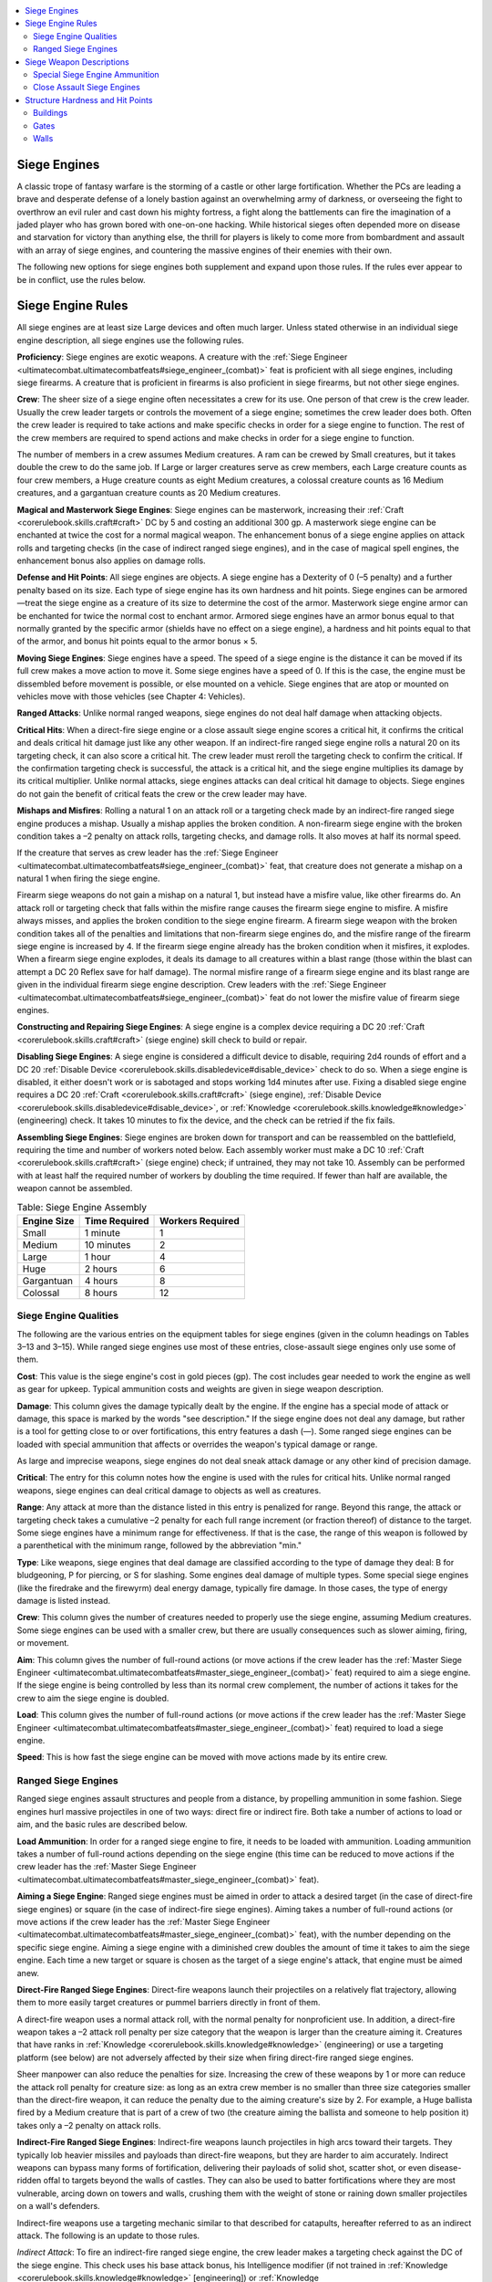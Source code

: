 
.. _`ultimatecombat.combat.siegeengines`:

.. contents:: \ 

.. _`ultimatecombat.combat.siegeengines#siege_engines`:

Siege Engines
##############

A classic trope of fantasy warfare is the storming of a castle or other large fortification. Whether the PCs are leading a brave and desperate defense of a lonely bastion against an overwhelming army of darkness, or overseeing the fight to overthrow an evil ruler and cast down his mighty fortress, a fight along the battlements can fire the imagination of a jaded player who has grown bored with one-on-one hacking. While historical sieges often depended more on disease and starvation for victory than anything else, the thrill for players is likely to come more from bombardment and assault with an array of siege engines, and countering the massive engines of their enemies with their own.

The following new options for siege engines both supplement and expand upon those rules. If the rules ever appear to be in conflict, use the rules below. 

.. _`ultimatecombat.combat.siegeengines#siege_engine_rules`:

Siege Engine Rules
###################

All siege engines are at least size Large devices and often much larger. Unless stated otherwise in an individual siege engine description, all siege engines use the following rules. 

.. _`ultimatecombat.combat.siegeengines#proficiency`:

\ **Proficiency**\ : Siege engines are exotic weapons. A creature with the :ref:`Siege Engineer <ultimatecombat.ultimatecombatfeats#siege_engineer_(combat)>`\  feat is proficient with all siege engines, including siege firearms. A creature that is proficient in firearms is also proficient in siege firearms, but not other siege engines. 

.. _`ultimatecombat.combat.siegeengines#crew`:

\ **Crew**\ : The sheer size of a siege engine often necessitates a crew for its use. One person of that crew is the crew leader. Usually the crew leader targets or controls the movement of a siege engine; sometimes the crew leader does both. Often the crew leader is required to take actions and make specific checks in order for a siege engine to function. The rest of the crew members are required to spend actions and make checks in order for a siege engine to function.

The number of members in a crew assumes Medium creatures. A ram can be crewed by Small creatures, but it takes double the crew to do the same job. If Large or larger creatures serve as crew members, each Large creature counts as four crew members, a Huge creature counts as eight Medium creatures, a colossal creature counts as 16 Medium creatures, and a gargantuan creature counts as 20 Medium creatures.

.. _`ultimatecombat.combat.siegeengines#magical_and_masterwork_siege_engines`:

\ **Magical and Masterwork Siege Engines**\ : Siege engines can be masterwork, increasing their :ref:`Craft <corerulebook.skills.craft#craft>`\  DC by 5 and costing an additional 300 gp. A masterwork siege engine can be enchanted at twice the cost for a normal magical weapon. The enhancement bonus of a siege engine applies on attack rolls and targeting checks (in the case of indirect ranged siege engines), and in the case of magical spell engines, the enhancement bonus also applies on damage rolls. 

.. _`ultimatecombat.combat.siegeengines#defense_and_hit_points`:

\ **Defense and Hit Points**\ : All siege engines are objects. A siege engine has a Dexterity of 0 (–5 penalty) and a further penalty based on its size. Each type of siege engine has its own hardness and hit points. Siege engines can be armored—treat the siege engine as a creature of its size to determine the cost of the armor. Masterwork siege engine armor can be enchanted for twice the normal cost to enchant armor. Armored siege engines have an armor bonus equal to that normally granted by the specific armor (shields have no effect on a siege engine), a hardness and hit points equal to that of the armor, and bonus hit points equal to the armor bonus × 5. 

.. _`ultimatecombat.combat.siegeengines#moving_siege_engines`:

\ **Moving Siege Engines**\ : Siege engines have a speed. The speed of a siege engine is the distance it can be moved if its full crew makes a move action to move it. Some siege engines have a speed of 0. If this is the case, the engine must be dissembled before movement is possible, or else mounted on a vehicle. Siege engines that are atop or mounted on vehicles move with those vehicles (see Chapter 4: Vehicles).

.. _`ultimatecombat.combat.siegeengines#ranged_attacks`:

\ **Ranged Attacks**\ : Unlike normal ranged weapons, siege engines do not deal half damage when attacking objects. 

.. _`ultimatecombat.combat.siegeengines#critical_hits`:

\ **Critical Hits**\ : When a direct-fire siege engine or a close assault siege engine scores a critical hit, it confirms the critical and deals critical hit damage just like any other weapon. If an indirect-fire ranged siege engine rolls a natural 20 on its targeting check, it can also score a critical hit. The crew leader must reroll the targeting check to confirm the critical. If the confirmation targeting check is successful, the attack is a critical hit, and the siege engine multiplies its damage by its critical multiplier. Unlike normal attacks, siege engines attacks can deal critical hit damage to objects. Siege engines do not gain the benefit of critical feats the crew or the crew leader may have. 

.. _`ultimatecombat.combat.siegeengines#mishaps_and_misfires`:

\ **Mishaps and Misfires**\ : Rolling a natural 1 on an attack roll or a targeting check made by an indirect-fire ranged siege engine produces a mishap. Usually a mishap applies the broken condition. A non-firearm siege engine with the broken condition takes a –2 penalty on attack rolls, targeting checks, and damage rolls. It also moves at half its normal speed. 

If the creature that serves as crew leader has the :ref:`Siege Engineer <ultimatecombat.ultimatecombatfeats#siege_engineer_(combat)>`\  feat, that creature does not generate a mishap on a natural 1 when firing the siege engine. 

Firearm siege weapons do not gain a mishap on a natural 1, but instead have a misfire value, like other firearms do. An attack roll or targeting check that falls within the misfire range causes the firearm siege engine to misfire. A misfire always misses, and applies the broken condition to the siege engine firearm. A firearm siege weapon with the broken condition takes all of the penalties and limitations that non-firearm siege engines do, and the misfire range of the firearm siege engine is increased by 4. If the firearm siege engine already has the broken condition when it misfires, it explodes. When a firearm siege engine explodes, it deals its damage to all creatures within a blast range (those within the blast can attempt a DC 20 Reflex save for half damage). The normal misfire range of a firearm siege engine and its blast range are given in the individual firearm siege engine description. Crew leaders with the :ref:`Siege Engineer <ultimatecombat.ultimatecombatfeats#siege_engineer_(combat)>`\  feat do not lower the misfire value of firearm siege engines.

.. _`ultimatecombat.combat.siegeengines#constructing_and_repairing_siege_engines`:

\ **Constructing and Repairing Siege Engines**\ : A siege engine is a complex device requiring a DC 20 :ref:`Craft <corerulebook.skills.craft#craft>`\  (siege engine) skill check to build or repair. 

.. _`ultimatecombat.combat.siegeengines#disabling_siege_engines`:

\ **Disabling Siege Engines**\ : A siege engine is considered a difficult device to disable, requiring 2d4 rounds of effort and a DC 20 :ref:`Disable Device <corerulebook.skills.disabledevice#disable_device>`\  check to do so. When a siege engine is disabled, it either doesn't work or is sabotaged and stops working 1d4 minutes after use. Fixing a disabled siege engine requires a DC 20 :ref:`Craft <corerulebook.skills.craft#craft>`\  (siege engine), :ref:`Disable Device <corerulebook.skills.disabledevice#disable_device>`\ , or :ref:`Knowledge <corerulebook.skills.knowledge#knowledge>`\  (engineering) check. It takes 10 minutes to fix the device, and the check can be retried if the fix fails. 

.. _`ultimatecombat.combat.siegeengines#assembling_siege_engines`:

\ **Assembling Siege Engines**\ : Siege engines are broken down for transport and can be reassembled on the battlefield, requiring the time and number of workers noted below. Each assembly worker must make a DC 10 :ref:`Craft <corerulebook.skills.craft#craft>`\  (siege engine) check; if untrained, they may not take 10. Assembly can be performed with at least half the required number of workers by doubling the time required. If fewer than half are available, the weapon cannot be assembled.

.. list-table:: Table: Siege Engine Assembly
   :header-rows: 1
   :class: contrast-reading-table
   :widths: auto

   * - Engine Size
     - Time Required
     - Workers Required
   * - Small
     - 1 minute
     - 1
   * - Medium
     - 10 minutes
     - 2
   * - Large
     - 1 hour
     - 4
   * - Huge
     - 2 hours
     - 6
   * - Gargantuan
     - 4 hours
     - 8
   * - Colossal
     - 8 hours
     - 12

.. _`ultimatecombat.combat.siegeengines#siege_engine_qualities`:

Siege Engine Qualities
***********************

The following are the various entries on the equipment tables for siege engines (given in the column headings on Tables 3–13 and 3–15). While ranged siege engines use most of these entries, close-assault siege engines only use some of them.

.. _`ultimatecombat.combat.siegeengines#cost`:

\ **Cost**\ : This value is the siege engine's cost in gold pieces (gp). The cost includes gear needed to work the engine as well as gear for upkeep. Typical ammunition costs and weights are given in siege weapon description. 

.. _`ultimatecombat.combat.siegeengines#damage`:

\ **Damage**\ : This column gives the damage typically dealt by the engine. If the engine has a special mode of attack or damage, this space is marked by the words "see description." If the siege engine does not deal any damage, but rather is a tool for getting close to or over fortifications, this entry features a dash (—). Some ranged siege engines can be loaded with special ammunition that affects or overrides the weapon's typical damage or range. 

As large and imprecise weapons, siege engines do not deal sneak attack damage or any other kind of precision damage.

.. _`ultimatecombat.combat.siegeengines#critical`:

\ **Critical**\ : The entry for this column notes how the engine is used with the rules for critical hits. Unlike normal ranged weapons, siege engines can deal critical damage to objects as well as creatures. 

.. _`ultimatecombat.combat.siegeengines#range`:

\ **Range**\ : Any attack at more than the distance listed in this entry is penalized for range. Beyond this range, the attack or targeting check takes a cumulative –2 penalty for each full range increment (or fraction thereof) of distance to the target. Some siege engines have a minimum range for effectiveness. If that is the case, the range of this weapon is followed by a parenthetical with the minimum range, followed by the abbreviation "min." 

.. _`ultimatecombat.combat.siegeengines#type`:

\ **Type**\ : Like weapons, siege engines that deal damage are classified according to the type of damage they deal: B for bludgeoning, P for piercing, or S for slashing. Some engines deal damage of multiple types. Some special siege engines (like the firedrake and the firewyrm) deal energy damage, typically fire damage. In those cases, the type of energy damage is listed instead. 

\ **Crew**\ : This column gives the number of creatures needed to properly use the siege engine, assuming Medium creatures. Some siege engines can be used with a smaller crew, but there are usually consequences such as slower aiming, firing, or movement. 

.. _`ultimatecombat.combat.siegeengines#aim`:

\ **Aim**\ : This column gives the number of full-round actions (or move actions if the crew leader has the :ref:`Master Siege Engineer <ultimatecombat.ultimatecombatfeats#master_siege_engineer_(combat)>`\  feat) required to aim a siege engine. If the siege engine is being controlled by less than its normal crew complement, the number of actions it takes for the crew to aim the siege engine is doubled. 

.. _`ultimatecombat.combat.siegeengines#load`:

\ **Load**\ : This column gives the number of full-round actions (or move actions if the crew leader has the :ref:`Master Siege Engineer <ultimatecombat.ultimatecombatfeats#master_siege_engineer_(combat)>`\  feat) required to load a siege engine. 

.. _`ultimatecombat.combat.siegeengines#speed`:

\ **Speed**\ : This is how fast the siege engine can be moved with move actions made by its entire crew.

.. _`ultimatecombat.combat.siegeengines#ranged_siege_engines`:

Ranged Siege Engines
*********************

Ranged siege engines assault structures and people from a distance, by propelling ammunition in some fashion. Siege engines hurl massive projectiles in one of two ways: direct fire or indirect fire. Both take a number of actions to load or aim, and the basic rules are described below.

.. _`ultimatecombat.combat.siegeengines#load_ammunition`:

\ **Load Ammunition**\ : In order for a ranged siege engine to fire, it needs to be loaded with ammunition. Loading ammunition takes a number of full-round actions depending on the siege engine (this time can be reduced to move actions if the crew leader has the :ref:`Master Siege Engineer <ultimatecombat.ultimatecombatfeats#master_siege_engineer_(combat)>`\  feat).

.. _`ultimatecombat.combat.siegeengines#aiming_a_siege_engine`:

\ **Aiming a Siege Engine**\ : Ranged siege engines must be aimed in order to attack a desired target (in the case of direct-fire siege engines) or square (in the case of indirect-fire siege engines). Aiming takes a number of full-round actions (or move actions if the crew leader has the :ref:`Master Siege Engineer <ultimatecombat.ultimatecombatfeats#master_siege_engineer_(combat)>`\  feat), with the number depending on the specific siege engine. Aiming a siege engine with a diminished crew doubles the amount of time it takes to aim the siege engine. Each time a new target or square is chosen as the target of a siege engine's attack, that engine must be aimed anew.

.. _`ultimatecombat.combat.siegeengines#direct_fire_ranged_siege_engines`:

\ **Direct-Fire Ranged Siege Engines**\ : Direct-fire weapons launch their projectiles on a relatively flat trajectory, allowing them to more easily target creatures or pummel barriers directly in front of them. 

A direct-fire weapon uses a normal attack roll, with the normal penalty for nonproficient use. In addition, a direct-fire weapon takes a –2 attack roll penalty per size category that the weapon is larger than the creature aiming it. Creatures that have ranks in :ref:`Knowledge <corerulebook.skills.knowledge#knowledge>`\  (engineering) or use a targeting platform (see below) are not adversely affected by their size when firing direct-fire ranged siege engines. 

Sheer manpower can also reduce the penalties for size. Increasing the crew of these weapons by 1 or more can reduce the attack roll penalty for creature size: as long as an extra crew member is no smaller than three size categories smaller than the direct-fire weapon, it can reduce the penalty due to the aiming creature's size by 2. For example, a Huge ballista fired by a Medium creature that is part of a crew of two (the creature aiming the ballista and someone to help position it) takes only a –2 penalty on attack rolls. 

.. _`ultimatecombat.combat.siegeengines#indirect_fire_ranged_siege_engines`:

\ **Indirect-Fire Ranged Siege Engines**\ : Indirect-fire weapons launch projectiles in high arcs toward their targets. They typically lob heavier missiles and payloads than direct-fire weapons, but they are harder to aim accurately. Indirect weapons can bypass many forms of fortification, delivering their payloads of solid shot, scatter shot, or even disease-ridden offal to targets beyond the walls of castles. They can also be used to batter fortifications where they are most vulnerable, arcing down on towers and walls, crushing them with the weight of stone or raining down smaller projectiles on a wall's defenders. 

Indirect-fire weapons use a targeting mechanic similar to that described for catapults, hereafter referred to as an indirect attack. The following is an update to those rules. 

.. _`ultimatecombat.combat.siegeengines#indirect_attack`:

\ *Indirect Attack*\ : To fire an indirect-fire ranged siege engine, the crew leader makes a targeting check against the DC of the siege engine. This check uses his base attack bonus, his Intelligence modifier (if not trained in :ref:`Knowledge <corerulebook.skills.knowledge#knowledge>`\  [engineering]) or :ref:`Knowledge <corerulebook.skills.knowledge#knowledge>`\  (engineering) skill modifier (if trained in that skill), any penalty for not being proficient in the siege engine, and the appropriate modifiers. If the check succeeds, the ammunition of the indirect attack hits the square the siege engine was aimed at, dealing the indicated damage or effect to any object or creature within the area of its attack. Creatures may get a saving throw to limit the effect of the attack; this is typically based on the type of ammunition used.

If the attack misses the intended square, roll 1d8 to determine in what direction the shot veers. A roll of 1 indicates the ammunition falls short (toward the siege engine), with rolls of 2 through 8 counting squares clockwise around the target square. Roll 1d4 for every range increment at which the attack was made (1d4 if the target square is within the engine's first range increment, 2d4 if the target square is within the second range increment, and so on). The total is the number of squares by which the attack misses, with the direction in which the squares are counted determined by the d8 roll. The ammunition deals its damage and any other effects in the square it lands on.

.. _`ultimatecombat.combat.siegeengines#table_indirect_attack_check_modifiers`:

.. list-table:: Table: Indirect Attack Check Modifiers
   :header-rows: 1
   :class: contrast-reading-table
   :widths: auto

   * - Condition
     - Modifier
   * - No line of sight to target square
     - –6
   * - Successive shots (crew can see where most recent miss landed)
     - Cumulative +2 per previous miss (maximum +10)
   * - Successive shots (crew can't see where most recent missed  shot landed, but observer is providing feedback)
     - Cumulative +1 per previous miss (maximum +5)
   * - Successive shots after a hit
     - +10 

.. _`ultimatecombat.combat.siegeengines#siege_weapon_descriptions`:

Siege Weapon Descriptions
##########################

.. list-table:: Table:  Ranged Siege Engines
   :header-rows: 1
   :class: contrast-reading-table
   :widths: auto

   * - Direct-Fire Engines
     - Cost
     - Dmg
     - Critical
     - Range
     - Type\ :sup:`1`
     - Crew
     - Aim
     - Load
     - Speed
   * - \ *Large Siege Engines*
     - 
     - 
     - 
     - 
     - 
     - 
     - 
     - 
     - 
   * -   Ballista, light
     - 500 gp
     - 3d8
     - 19–20/×2
     - 120 ft.
     - P
     - 1
     - 0
     - 2
     - 10 ft.
   * -   Cannon
     - 6,000 gp
     - 6d6
     - ×4
     - 100 ft.
     - B and P
     - 2
     - 1
     - 3
     - 10 ft.
   * - \ *Huge Siege Engines*
     - 
     - 
     - 
     - 
     - 
     - 
     - 
     - 
     - 
   * -   Ballista, heavy
     - 800 gp
     - 4d8
     - 19–20/×2
     - 180 ft.
     - P
     - 3
     - 2
     - 3
     - 0 ft.
   * -   Cannon, fiend's mouth
     - 9,000 gp
     - 8d6
     - ×4
     - 150 ft.
     - B and P
     - 3
     - 1
     - 3
     - 0 ft. 
   * -   Firedrake
     - 4,000 gp
     - 6d6
     - —
     - —
     - fire
     - 3
     - 2
     - 5
     - 10 ft.
   * - \ *Gargantuan Siege Engines*
     - 
     - 
     - 
     - 
     - 
     - 
     - 
     - 
     - 
   * -   Ballista, gate breaker
     - 1,200 gp
     - 6d8
     - 19–20/×2
     - 100 ft.
     - B
     - 5
     - 3
     - 5
     - 0 ft.
   * -   Firewyrm
     - 6,000 gp
     - 6d6
     - —
     - —
     - fire
     - 5
     - 2
     - 6
     - 0 ft.

The following are siege weapon descriptions.

.. _`ultimatecombat.combat.siegeengines#ballista`:

\ **Ballista**\ : Resembling a massive crossbow, a ballista's power is provided by twisted skeins of animal sinew used as torsion springs driving a pair of adjustable arms. A cord attached to both arms is winched back and a projectile is loaded into a grooved slider for release. Ballistae are direct-fire weapons.

.. _`ultimatecombat.combat.siegeengines#light`:

\ *Light*\ : This common type of ballista, also called an arbalest or scorpion, is size Large, maneuverable, and often mounted atop towers or even vehicles. Light ballistae have a hardness of 5 and 50 hit points. Light ballista bolts cost 10 gp each and weigh 10 pounds.

.. _`ultimatecombat.combat.siegeengines#heavy`:

\ *Heavy*\ : These Huge-sized siege engines are commonly used as castle defenses, as well as on large warships. Heavy ballistae have a hardness of 5 and 100 hit points. Heavy ballista bolts cost 30 gp and weigh 20 pounds each.

.. _`ultimatecombat.combat.siegeengines#gate_breaker`:

\ *Gate Breaker*\ : This massive ballista fires specially weighted quarrels with blunt mental tips. These are used as long-range battering rams, shot at walls or the gates of castles. When they hit a wooden structure, they have a critical range of 19–20/×3. Gate breaker ballistae have a hardness of 5 and 200 hit points. Gate breaker ballista bolts cost 50 gp and weigh 30 pounds each.

.. _`ultimatecombat.combat.siegeengines#bombard`:

\ **Bombard**\ : Resembling either large cauldrons or more traditional cannons, these firearms lob their ammunition in an arc in order to deliver their deadly payloads over troops or castle walls. Bombards are normally fired indirectly, but can also be fired as direct-fire siege engines. When they are used for direct fire, they take a –4 penalty on attack rolls and have their range increment halved, but do not have a minimum range. Like all firearms, bombards do not suffer mishaps, but instead have a misfire chance.

\ *Light*\ : These bombards resemble cauldrons attached to swivels. Often they are mounted into the ground or into the stone of castle walls because of the mighty power of their recoil. The targeting DC of a light bombard is 15. A light bombard has a base misfire range of 1–2 (10 feet). Light bombards have a hardness of 10 and 70 hit points. Light bombard balls cost 30 gp each and weigh 25 pounds.

.. _`ultimatecombat.combat.siegeengines#standard`:

\ *Standard*\ : These bombards feature the greatest diversity of forms. Many take the cauldron shape of the light bombard, but they may also take the forms of more traditional cannons, albeit featuring stabilizing mechanisms that allow them to fire at a much steeper incline. The targeting DC of a standard bombard is 20. A standard bombard has a misfire range of 1–2 (20 feet). Standard bombards have a hardness of 10 and 140 hit points. Standard bombard balls cost 35 gp each and weigh 30 pounds.

\ *Heavy*\ : These massive siege engines are often fixed to positions on high hilltops or atop massive keeps, raining death down on a valley or strait. Often these firearms come in two pieces connected by a screw mechanism. The bombard is unscrewed to be loaded, and then the main part of the muzzle is screwed back on to the barrel section in order to be fired. Heavy bombards are too large and powerful to mount on vehicles. The targeting DC of a heavy bombard is 25. A heavy bombard has a misfire range of 1–2 (30 feet). Heavy bombards have a hardness of 10 and 280 hit points. Heavy bombard balls cost 45 gp each and weigh 50 pounds. 

.. _`ultimatecombat.combat.siegeengines#cannon`:

\ **Cannon**\ : Cannons are crafted of metal—some are cast in one piece, others welded with iron bands—and mounted either in the ground or on wooden frames. Cannons use black powder to propel their projectiles with great force. A cannon has a misfire range of 1 (20 feet). Cannons have a hardness of 10 and 70 hit points. Cannon balls cost 30 gp each and weigh 25 pounds.

.. _`ultimatecombat.combat.siegeengines#catapult`:

\ **Catapult**\ : Catapults are stone-throwing siege engines powered by winched arms that run through torsion skeins, and hold their payload in a cup that swings up and over the weapon when released. Catapults can hurl a variety of different types of ammunition (the damage given is for stone projectiles; other types of ammunition can be found later in this chapter). They are indirect-fire siege engines. 

\ *Light*\ : These catapults are Large and often mounted on wheels. The targeting DC of a light catapult is 15. Light catapults have a hardness of 5 and 50 hit points. Light catapult stones cost 10 gp and weigh 50 pounds each.

\ *Standard*\ : These Huge siege engines are too large to be transported to the battlefield in one piece, and require assembly. They typically hurl large stones indirectly at a target (targeting DC 20). Standard catapults have a hardness of 5 and 100 hit points. Standard catapult stones cost 15 gp and weigh 75 pounds each.

\ *Heavy*\ : These Gargantuan siege engines are too large to be transported to the battlefield in one piece, and require assembly. They typically hurl large stones indirectly at a target (targeting DC 25). Heavy catapults have a hardness of 5 and 200 hit points. Heavy catapult stones cost 25 gp and weigh 90 pounds each.

.. _`ultimatecombat.combat.siegeengines#fiends_mouth_cannon`:

\ **Fiend's Mouth Cannon**\ : These massive cannons are usually crafted in multiple pieces, and sometimes feature the heads of demons, devils, or other fiends at their mouths. Like normal canons, they propel their projectiles with great force. A fiend's mouth cannon has a misfire range of 1 (30 ft.). Fiend's mouth canons have a hardness of 10 and 140 hit points. Fiend's mouth cannon balls cost 45 gp and weigh 30 pounds each.

.. _`ultimatecombat.combat.siegeengines#firedrake`:

\ **Firedrake**\ : These large siege engines are typically wheeled or attached to vehicles that can transport them to the battlefield. This apparatus fires gouts of alchemist's fire in either a 60-foot line or a 30-foot cone (siege crew leader's choice). Targets in the area take 6d6 points of fire damage (DC 15 Reflex save halves); those who fail their saves also catch on fire. A firedrake with the broken condition that suffers a further mishap explodes, dealing its damage to all creatures within a 20-foot blast (DC 15 Reflex save halves). Firedrakes have a hardness of 10 and 70 hit points. One use of firedrake ammunition costs 200 gp and weighs 20 pounds.

.. _`ultimatecombat.combat.siegeengines#firewyrm`:

\ **Firewyrm**\ : This siege engine is a larger version of the firedrake. A firewyrm is too large to be transported to the battlefield in one piece and must be assembled once the component parts reach the battlefield. A firewyrm fires its gout of flame in either a 120-foot line or a 60-foot cone (crew leader's choice). Targets in the area take 6d6 points of fire damage (DC 20 Reflex save halves). Those who fail their saves catch on fire. A firewyrm with the broken condition that suffers a further mishap explodes, dealing its damage to all creatures within a 30-foot blast (DC 20 Reflex save halves). Firewyrms have a hardness of 10 and 140 hit points. One use of firewyrm ammunition costs 400 gp and weighs 40 pounds.

.. _`ultimatecombat.combat.siegeengines#springal`:

\ **Springal**\ : A springal uses a torsion-cranked composite paddle to strike a firing rack containing multiple arrows or black-powder-propelled rockets, which rain down in an arc over a burst area. Springals are indirect-fire weapons that affect an area centered on the target square.

.. _`ultimatecombat.combat.siegeengines#arrow`:

\ *Arrow*\ : This springal propels a group of arrows that rains down on the targeted square and in a 15-foot burst around that square. One use of arrow springal ammunition costs 20 gp and weighs 10 pounds.

.. _`ultimatecombat.combat.siegeengines#rocket`:

\ *Rocket*\ : This highly volatile springal propels a group of black-powder rockets that rain down on the targeted square and in a 15-foot burst around the area. If the rocket springal misfires, it explodes, dealing its damage in a 20-foot blast around the springal. This explosion destroys the rocket springal. One use of rocket springal ammunition costs 500 gp and weighs 30 pounds.

.. _`ultimatecombat.combat.siegeengines#trebuchet`:

\ **Trebuchet**\ : Trebuchets are similar in form to catapults, with the payload placed into a basket, cup, or sling at the end of a long lever, and a counterweight (often with crew or animals pulling attached ropes) close to the fulcrum. The leverage imparted by a trebuchet allows it to hurl massive missiles that scatter to a number of squares around the target square based on the size of the trebuchet. Trebuchets are too bulky to move on wheels or vehicles and must be assembled on the battlefield. Trebuchets have a minimum range of 150 feet. 

\ *Light*\ : These Large siege engines typically hurl large stones indirectly at a target (targeting DC 15). A light trebuchet's ammunition scatters on contact, dealing full damage to the target square and half its damage to creatures and objects within 5 feet of the target square (creatures can make a DC 15 Reflex save to halve the damage again). Light trebuchets have a hardness of 5 and 50 hit points. One use of light trebuchet stones costs 15 gp and weighs 60 pounds.

\ *Standard*\ : These Huge siege engines typically hurl large stones indirectly at a target (targeting DC 20). A standard trebuchet's ammunition scatters on contact, dealing full damage to the target square and half damage to creatures and objects within 15 feet of the target square (creatures can make a DC 20 Reflex save to halve the damage again). Standard trebuchets have a hardness of 5 and 100 hit points. One use of standard trebuchet stones costs 30 gp and weighs 110 pounds.

\ *Heavy*\ : These Gargantuan siege engines typically hurl large stones indirectly at a target (targeting DC 25). A heavy trebuchet's ammunition scatters on contact, dealing full damage to the target square and half its damage to creatures and objects within 30 feet of the target square (creatures can make a DC 25 Reflex save to halve the damage again). Heavy trebuchets have a hardness of 5 and 200 hit points. One use of  heavy trebuchet stones costs 40 gp and weighs 120 pounds.

.. _`ultimatecombat.combat.siegeengines#special_siege_engine_ammunition`:

Special Siege Engine Ammunition
********************************

The following kinds of ammunition can be used either in select types of indirect-fire siege engines, or with cannons. The ammunition description specifies which types of siege engines use the special ammunition. The costs and weights are for individual uses of special ammunition. 

.. list-table:: Table: Special Siege Engine Ammunition
   :header-rows: 1
   :class: contrast-reading-table
   :widths: auto

   * - Ammunition
     - Cost
     - Weight
   * - Alchemist's fire
     - 200 gp
     - 10 lbs.
   * - Blast shot
     - 30 gp
     - 25 lbs.
   * - Bomb
     - 600 gp
     - 30 lbs.
   * - Chain shot
     - 50 gp
     - 30 lbs. 
   * - Liquid ice
     - 400 gp
     - 20 lbs.
   * - Plague bundle
     - 80 gp
     - 20 lbs.
   * - Smoke shot
     - 250 gp
     - 20 lbs.

.. _`ultimatecombat.combat.siegeengines#alchemical_fire`:

\ **Alchemical Fire**\ : This hard, ceramic canister of alchemist's fire can be used as ammunition in catapults and trebuchets. When it hits its target square, it deals 4d6 points of fire damage to each creature and wooden structure within 5 feet of the target space, and each creature must make a DC 20 Reflex saving throw or catch on fire (wooden objects automatically catch on fire). Every creature and wooden object within the area between 5 and 30 feet of the target space must make a DC 20 Reflex saving throw or take half the fire damage, but they do not catch on fire. On a siege engine mishap, this ammunition explodes before it is launched, dealing its damage to the siege engine and all nearby creatures and wooden objects as if one of the spaces of the siege engine (crew leader's choice) were the target square. This alchemical fire ignores the hardness of wooden objects.

.. _`ultimatecombat.combat.siegeengines#blast_shot`:

\ **Blast Shot**\ : Instead of a single hard ball, this ammunition is a bundle of large pellets, balls, or pieces of scrap metal, propelled a short distance by black powder and attacking all creatures and objects within an area. Both cannons and fiend's mouth cannons can fire this kind of ammunition. When such a siege engine fires this ammunition, it hits every creature and object within a 30-foot-cone burst. The siege engine makes attack rolls against each creature and unattended object in the burst. It must miss every creature or target to misfire, and a misfire generates the normal effect. It deals its normal damage on a hit, but does not ignore the hardness of objects. 

.. _`ultimatecombat.combat.siegeengines#bomb`:

\ **Bomb**\ : A bomb is a metal canister filled with metal balls and black powder that can be used as ammunition in catapults and trebuchets or carried by two Medium creatures or one Large creature to its destination. A bomb either explodes on impact (if fired from a catapult or trebuchet, or within 3 rounds of a fuse being lit if carried). When it explodes, it deals 6d6 points of piercing and bludgeoning damage to all creatures and objects within 30 feet of the target square. On a siege engine mishap, this ammunition explodes before it is launched, dealing its damage to the siege engine and all nearby creatures and wooden objects as if one of the spaces of the siege engine (crew leader's choice) were the target square. It ignores the hardness of wood and stone.

.. _`ultimatecombat.combat.siegeengines#chain_shot`:

\ **Chain Shot**\ : This siege engine firearm ammunition can be loaded in a cannon or a fiend's mouth cannon. It is especially good at tearing through sails and dirigibles (see Chapter 4: Vehicles), dealing double its normal damage to those forms of propulsion. When fired at a creature, on a hit, the creature must succeed at a DC 20 Fortitude saving throw or be knocked prone. 

.. _`ultimatecombat.combat.siegeengines#liquid_ice`:

\ **Liquid Ice**\ : This hard, ceramic canister filled with alchemical liquid ice can be used as ammunition in catapults and trebuchets. When it hits its target square, it deals 4d6 points of cold damage to each creature within 5 feet of the targeting space, and each creature must make a DC 20 Fortitude save or become entangled for 1 round. Every creature within the area between 5 and 30 feet of the target space must make a DC 20 Fortitude saving throw or take half damage. On a siege engine mishap, this ammunition explodes before it is launched, dealing its damage to all nearby creatures as if one of the spaces of the siege engine (crew leader's choice) were the target square.

.. _`ultimatecombat.combat.siegeengines#plague_bundle`:

\ **Plague Bundle**\ : This hard, ceramic canister is filled with a noxious mass of diseased carrion and offal that can be used as ammunition for a catapult or a trebuchet. It deals only half damage, but every creature hit by it is exposed to filth fever. A GM might allow a plague bundle to inflict other diseases. 

.. _`ultimatecombat.combat.siegeengines#smoke_shot`:

\ **Smoke Shot**\ : This hard ceramic sphere contains two alchemical substances separated by a thin barrier, much like a smoke pellet (\ *Advanced Player's Guide*\  185) in larger form. When it hits the targeting space, it deals 2d6 points of damage to any creature in that space, and the substances mingle and then create an area of foul but harmless yellow smoke radiating 30 feet from the target square. Treat the effect as a :ref:`fog cloud <corerulebook.spells.fogcloud>`\  spell. On a siege engine mishap, the ammunition explodes before it is launched. Its effect is centered on one of the spaces of the siege engine (crew leader's choice). 

.. _`ultimatecombat.combat.siegeengines#close_assault_siege_engines`:

Close Assault Siege Engines
****************************

While most siege engines attack at range, some are used up close to directly undermine defenses, batter through them, or otherwise bypass them. Some close assault weapons are not even weapons at all, but instead provide means for assault forces to protect themselves or circumvent fortifications without destroying them.

.. _`ultimatecombat.combat.siegeengines#table_close_assault_siege_engines`:

.. list-table:: Table: Close Assault Siege Engines
   :header-rows: 1
   :class: contrast-reading-table
   :widths: auto

   * - Close Assault Engines
     - Cost
     - Dmg
     - Critical
     - Type
     - Crew
     - Speed
   * - \ *Bridge, assault*
     - 
     - 
     - 
     - 
     - 
     - 
   * -   Large
     - 1 gp
     - — 
     - —
     - —
     - —
     - —
   * -   Huge
     - 10 gp
     - — 
     - —
     - —
     - —
     - —
   * -   Gargantuan
     - 50 gp
     - — 
     - —
     - —
     - —
     - —
   * -   Colossal
     - 250 gp
     - — 
     - —
     - —
     - —
     - —
   * -   Corvus
     - 100 gp
     - — 
     - —
     - —
     - 1
     - Special
   * - \ *Gallery*
     - 
     - 
     - 
     - 
     - 
     - 
   * -   Large
     - 250 gp
     - — 
     - —
     - —
     - 3
     - 15 ft.
   * -   Huge
     - 500 gp
     - — 
     - —
     - —
     - 6
     - 15 ft.
   * -   Gargantuan
     - 1000 gp
     - — 
     - —
     - —
     - 9
     - 15 ft.
   * -   Colossal
     - 2000 gp
     - — 
     - —
     - —
     - 18
     - 15 ft.
   * - \ *Ladder, escalade*
     - 
     - 
     - 
     - 
     - 
     - 
   * -   Large
     - 5 gp
     - — 
     - —
     - —
     - 2
     - as crew speed
   * -   Huge
     - 10 gp
     - — 
     - —
     - —
     - 4
     - as crew speed
   * -   Gargantuan
     - 50 gp
     - — 
     - —
     - —
     - 6
     - as crew speed
   * -   Colossal
     - 250 gp
     - — 
     - —
     - —
     - 8
     - as crew speed
   * - \ *Ram*
     - 
     - 
     - 
     - 
     - 
     - 
   * -   Large
     - 500 gp
     - 2d6 
     - ×3
     - B
     - 5
     - 15 ft.
   * -   Huge
     - 1000 gp
     - 3d6 
     - ×3
     - B
     - 10
     - 15 ft.
   * -   Gargantuan
     - 2000 gp
     - 6d6
     - ×3
     - B
     - 20
     - 15 ft.
   * -   Colossal
     - 5000 gp
     - 10d6
     - ×3
     - B
     - 40
     - 15 ft.
   * - Siege tower
     - 
     - 
     - 
     - 
     - 
     - 
   * -   Large
     - 1000 gp
     - — 
     - —
     - —
     - 6
     - 15 ft.
   * -   Huge
     - 2000 gp
     - — 
     - —
     - —
     - 12
     - 15 ft.
   * -   Gargantuan
     - 5000 gp
     - — 
     - —
     - —
     - 24
     - 15 ft.
   * -   Colossal
     - 10,000 gp
     - — 
     - —
     - —
     - 48
     - 15 ft.

.. _`ultimatecombat.combat.siegeengines#bridge_assault`:

\ **Bridge, Assault**\ : An assault bridge is used to span a ditch, moat, or other gap. Raising an assault bridge requires one full-round action per 5 feet of length; up to four creatures may cooperate to raise a bridge. The time required is doubled for each size category that the bridge is larger than the creatures raising it. Large assault bridges have 40 hit points, Huge ones have 60 hit points, Gargantuan ones have 160 hit points, and Colossal ones have 240 hit points.

.. list-table:: Table: Bridges and Escalade Ladders
   :header-rows: 1
   :class: contrast-reading-table
   :widths: auto

   * - Size
     - Width
     - Length/Height
   * - Large
     - 5 ft.
     - 20 ft. 
   * - Huge
     - 5 ft.
     - 30 ft.
   * - Gargantuan
     - 10 ft.
     - 40 ft.
   * - Colossal
     - 10 ft.
     - 60 ft.

.. _`ultimatecombat.combat.siegeengines#corvus`:

\ **Corvus**\ : A corvus is a boarding device that features a hinged counterweight system for mounting a bridge vertically on a siege tower or a vehicle, with a hooked end to grab onto a target vehicle or structure. A corvus is usually 10 feet wide and 15 feet long. It has a hardness of 5 and 10 hit points per square. Using a corvus requires a DC 10 :ref:`Profession <corerulebook.skills.profession#profession>`\  (siege engineer) check as a full-round action; if the check fails, the corvus fails to catch on the target and must be reset (a full-round action). A corvus mounted on a vehicle can target another moving vehicle (see Chapter 4: Vehicles). Doing so requires an opposed driving check to get the corvus into the correct position, which is within the length of the corvus and adjacent to the other vehicle. Once a corvus is attached, it takes a Strength check as a full-round action to dislodge the corvus. Alternatively, if the corvus is attached to a vehicle, either vehicle driver can make a driving check as a standard action to dislodge the corvus (a check that succeeds by 5 or more destroys the corvus). The base DC for either of these checks is 15, and the DC increases by 5 for every Small or Medium creature currently standing on the corvus. If a corvus is disengaged while creatures are standing on it, those creatures must make a DC 15 Reflex saving throw or fall. Succeeding at the saving throw allows them to move to the nearest area of safe ground, but such movement provokes attacks of opportunity. A corvus cannot be armored.

.. _`ultimatecombat.combat.siegeengines#gallery`:

\ **Gallery**\ : A mobile temporary defense, a gallery is similar to a building made of hide or wood. Most are of flimsy construction, but rare examples are more stoutly built (use the rules for giving siege engines armor, and adjust AC, hardness, and hit points accordingly). Galleries are almost always a single section of movable "wall" plus another section that acts as the "roof." (Galleries made to house battering rams are an exception, and typically have two joined wall sections and roof sections.) Because a gallery is partially open, it does not provide the same cover as a normal building: a creature inside a gallery gains cover if it is the same size as the gallery, improved cover if it is one size smaller, and total cover if it is two or more sizes smaller. Galleries are sized like creatures—a Larger gallery protects the same space as a Large creature, and so on.

Wooden galleries can be moved on rollers at a speed of 10 feet with their full crew, or 5 feet with at least half the required crew. Galleries have a base speed of 15 feet (or 10 feet if protected with medium or heavy armor).

Galleries have a hardness of 5, and hit points based on their size. A Large gallery has 30 hit points, a Huge one has 120 hit points, a Gargantuan one has 320 hit points, and a colossal one has 625 hit points. 

.. _`ultimatecombat.combat.siegeengines#ladder_escalade`:

\ **Ladder, Escalade**\ : Escalade ladders have spiked bases for stability, and the upper 5 feet are metal-shod, with hardness 10 and 20 hit points. The remainder of the ladder is wooden and has hardness 5 and hit points based on its size. Large escalade ladders have 20 hit points, Huge ones have 30 hit points, Gargantuan ones have 80 hit points, and Colossal ones have 120 hit points. Escalade ladders cannot be armored.

.. _`ultimatecombat.combat.siegeengines#rams`:

\ **Rams**\ : The most basic close assault weapons are iron-shod logs carried by one or more creatures to combine their strength. A ram can be used to deal damage or to make a Strength check against the target's break DC.

.. _`ultimatecombat.combat.siegeengines#ramming_charge`:

\ *Ramming Charge*\ : Rams require momentum to be effective. All creatures using the ram must use the charge action to gain its full effect. Creatures not wishing to charge may make a ram attack as a full-round action, taking a –4 penalty on attack and damage rolls and Strength checks with the ram. 

.. _`ultimatecombat.combat.siegeengines#breaking`:

\ *Breaking*\ : The crew leader makes a Strength check with a +2 bonus, adding +2 for each member of the crew (or equivalent number of larger creatures) assisting. The ram also provides a +4 bonus per size category above Medium. 

\ *Damage*\ : The crew leader makes an attack roll with a –4 nonproficiency penalty. A hit deals the listed damage, plus the Strength modifiers of the crew leader and all members of the crew, regardless of their size. 

.. _`ultimatecombat.combat.siegeengines#improvised_ram`:

\ *Improvised Ram*\ : Any tree, log, or timber can be used as a ram with a –4 penalty on attack and damage rolls and Strength checks.

.. _`ultimatecombat.combat.siegeengines#pick`:

\ *Pick*\ : A ram with a pick head grants a +2 circumstance bonus on Strength checks and attack and damage rolls made against stone structures. 

.. _`ultimatecombat.combat.siegeengines#screw`:

\ *Screw*\ : A ram with a screw head grants a +2 circumstance bonus on Strength checks and attack and damage rolls made against earthen structures.

.. _`ultimatecombat.combat.siegeengines#gallery_ram`:

\ *Gallery Ram*\ : This is a ram suspended from chains or ropes within a gallery. A gallery ram does not require a charge action for full momentum. In addition, adding tethers to the back end of the ram allows four additional crew members to assist in using the ram. 

.. _`ultimatecombat.combat.siegeengines#hit_points`:

\ *Hit Points*\ : Rams have a hardness of 5 and hit points based on their size. A Large ram has 30 hit points, a Huge one has 120 hit points, a Gargantuan one has 320 hit points, and a Colossal one has 625 hit points. Improvised rams have half the normal hit points.

.. _`ultimatecombat.combat.siegeengines#siege_tower`:

\ **Siege Tower**\ : A wooden gallery of stout construction, a siege tower consists of a tall protective shell with a roof section. The lower story of the tower contains the crew members who propel the tower, and provides total cover to those within. A siege tower with the broken condition moves at half speed. If a siege tower is destroyed, the entire tower collapses. Treat this as a cave-in.

The upper section of a siege tower provides improved cover for a number of soldiers (see below) and may have pierced walls allowing creatures to fire ranged weapons out the sides. The roof section may have a battlement and may mount a siege engine of the siege tower's size or smaller and a corvus. Siege towers have a base speed of 15 (or 10 feet if protected with medium or heavy armor).

Siege towers have a hardness of 5, and hit points based on their size. A Large siege tower has 60 hit points, a Huge one has 240 hit points, a Gargantuan one has 640 hit points, and a Colossal one has 1,250 hit points.

.. list-table:: Table: Siege Tower Complement
   :header-rows: 1
   :class: contrast-reading-table
   :widths: auto

   * - Size
     - Soldiers
   * - Large
     - 5
   * - Huge
     - 20
   * - Gargantuan
     - 50
   * - Colossal
     - 200

.. _`ultimatecombat.combat.siegeengines#structure_hardness_andhit_points`: `ultimatecombat.combat.siegeengines#structure_hardness_and_hit_points`_

.. _`ultimatecombat.combat.siegeengines#structure_hardness_and_hit_points`:

Structure Hardness and Hit Points
##################################

While armies can use siege weapons against troops, usually the goal of a siege engine is to demoralize foes and pound their structures to rubble. The following rules give the statistics for various buildings and barriers that are often the targets of siege engine attacks. They are split up into three different categories: buildings, gates, and walls.

When any of these structures gain the broken condition, their hardness is halved, along with any other effects of the broken condition. 

.. _`ultimatecombat.combat.siegeengines#buildings`:

Buildings
**********

Buildings are sizable structures with many hit points and very poor ACs (a Large building is AC 4, a Huge building is AC 3, and a Gargantuan or larger building is AC 0). When a building is reduced to half its hit points, it is broken—it still stands, but only partially. It can be easily entered, and for all intents and purposes it has been breached. Reducing a building to 0 hit points completely destroys that building. Creatures inside the building suffer the effects of a cave-in.  

All these building statistics assume that the structure's inside is somewhat hollow but sturdily built, with enough space for its occupants to walk around inside. Flimsy buildings have half the hit points of the buildings detailed. Buildings can be magically treated, like dungeon walls and doors can. Doing so doubles their hardness and hit points. Magically treating a building costs 5,000 gp for a Large building, 10,000 gp for a Huge building, 20,000 gp for a Gargantuan building, and 40,000 gp for a Colossal building. A spellcaster with the :ref:`Craft Magic Arms and Armor <corerulebook.feats#craft_magic_arms_and_armor>`\  feat can magically treat buildings.

For larger buildings, put together multiple buildings of these sizes and add the hit points together. 

.. _`ultimatecombat.combat.siegeengines#table_buildings`:

.. list-table:: Table: Buildings
   :header-rows: 1
   :class: contrast-reading-table
   :widths: auto

   * - Material
     - Hardness
     - Hit Points Large
     - Hit Points Huge
     - Hit Points Colossal
     - Hit Points Gargantuan
   * - Wood
     - 5
     - 120
     - 270
     - 960
     - 3,240
   * - Stone
     - 8
     - 200
     - 450
     - 1,600
     - 5400
   * - Iron or steel
     - 10
     - 400
     - 900
     - 3,200
     - 10,800
   * - Adamantine
     - 20
     - 560
     - 1,260
     - 4,480
     - 15,120

.. _`ultimatecombat.combat.siegeengines#gates`:

Gates
******

Gates serve as the entrances and exits to fortified structures, and are typically the weakest spots in any fortification's defenses. Gates are at least Large, but can be as large as Colossal. It typically takes three full-round actions to open or close a Large gate (up to three creatures can work together to close a Large gate as a full-round action), and larger gates typically take at least a minute to close or open. Gates have ACs based on their size (a Large gate is AC 4, a Huge gate is AC 3, and a Gargantuan or larger gate is AC 0). 

Gates can be magically treated. Doing so doubles the hardness and hit points. Magically treating a gate costs 2,000 gp for a Large gate, 4,000 gp for a Huge gate, 8,000 gp for a Gargantuan gate, and 16,000 gp for a Colossal gate. A spellcaster with the :ref:`Craft Magic Arms and Armor <corerulebook.feats#craft_magic_arms_and_armor>`\  feat can magically treat gates. 

Gates can be attacked and damaged, or they can become broken (as the condition) with a successful Strength check, usually as a result of ramming. When a gate gains the broken condition, it is effectively breached, and can be moved through as if it were an opening one size smaller.

.. _`ultimatecombat.combat.siegeengines#table_gates`:

.. list-table:: Table: Gates
   :header-rows: 1
   :class: contrast-reading-table
   :widths: auto

   * - Material
     - Break DC\ :sup:`1`
     - Hardness
     - Hit Points Large
     - Hit Points Huge
     - Hit Points Colossal
     - Hit Points Gargantuan
   * - Wood
     - 35
     - 5
     - 60
     - 135
     - 240
     - 540
   * - Stone
     - 38
     - 8
     - 100
     - 225
     - 400
     - 900
   * - Iron or steel
     - 24
     - 10
     - 200
     - 500
     - 800
     - 1,800
   * - Adamantine
     - 48
     - 20
     - 280
     - 630
     - 1,120
     - 2,520

**Notes:**

* \ :sup:`1`\ The DC assumes the gate is size Large and is barred and locked. Huge doors increase the break DC by 5, Colossal doors increase the DC by 10, and Gargantuan doors increase the DC by 15. :ref:`Arcane lock <corerulebook.spells.arcanelock#arcane_lock>`\ increases the DC by 10.

.. _`ultimatecombat.combat.siegeengines#walls`:

Walls
******

The walls that guard castles and cities are sturdy fortifications, usually constructed in a series of 5-foot squares. A square of wall has an AC of 5, and hardness and hit points equal to its type.

Squares of walls can be magically treated. Doing so doubles the hardness and hit points. Magically treating wall squares costs 500 gp per wall square. A spellcaster with the :ref:`Craft Magic Arms and Armor <corerulebook.feats#craft_magic_arms_and_armor>`\  feat can magically treat walls.

When a wall gains the broken condition, its hardness is halved, but the wall is not breached. Only destroying a section of wall allows it to become breached. When a square of wall is breached, any sections directly above it fall onto the missing section of walls. Doing this reduces the falling wall section to half its current hit point total –1, which applies the broken condition to that square of wall.
